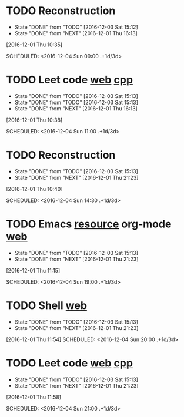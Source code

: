 * TODO Reconstruction
  :PROPERTIES:
  :LAST_REPEAT: [2016-12-03 Sat 15:12]
  :END:
  - State "DONE"       from "TODO"       [2016-12-03 Sat 15:12]
  - State "DONE"       from "NEXT"       [2016-12-01 Thu 16:13]
[2016-12-01 Thu 10:35]

SCHEDULED: <2016-12-04 Sun 09:00 .+1d/3d>
:PROPERTIES:
:STYLE: habit
:REPEAT_TO_STATE: NEXT
:END:
* TODO Leet code [[https://leetcode.com/tag/dynamic-programming/][web]] [[file:/home/alexaway/Documents/Learning/Leet/DP.cpp][cpp]]
  :PROPERTIES:
  :LAST_REPEAT: [2016-12-03 Sat 15:13]
  :END:
  - State "DONE"       from "TODO"       [2016-12-03 Sat 15:13]
  - State "DONE"       from "TODO"       [2016-12-03 Sat 15:13]
  - State "DONE"       from "NEXT"       [2016-12-01 Thu 16:13]
[2016-12-01 Thu 10:38]

SCHEDULED: <2016-12-04 Sun 11:00 .+1d/3d>
:PROPERTIES:
:STYLE: habit
:REPEAT_TO_STATE: NEXT
:END:
* TODO Reconstruction
  :PROPERTIES:
  :LAST_REPEAT: [2016-12-03 Sat 15:13]
  :END:
  - State "DONE"       from "TODO"       [2016-12-03 Sat 15:13]
  - State "DONE"       from "NEXT"       [2016-12-01 Thu 21:23]
[2016-12-01 Thu 10:40]

SCHEDULED: <2016-12-04 Sun 14:30 .+1d/3d>
:PROPERTIES:
:STYLE: habit
:REPEAT_TO_STATE: NEXT
:END:
* TODO Emacs [[http://emacser.com/emacs-resource.htm][resource]]  org-mode [[http://orgmode.org/worg/org-tutorials/][web]]
  :PROPERTIES:
  :LAST_REPEAT: [2016-12-03 Sat 15:13]
  :END:
  - State "DONE"       from "TODO"       [2016-12-03 Sat 15:13]
  - State "DONE"       from "NEXT"       [2016-12-01 Thu 21:23]
[2016-12-01 Thu 11:15]

SCHEDULED: <2016-12-04 Sun 19:00 .+1d/3d>
:PROPERTIES:
:STYLE: habit
:REPEAT_TO_STATE: NEXT
:END:
* TODO Shell [[http://linux.vbird.org/linux_basic/0320bash.php][web]]
  :PROPERTIES:
  :LAST_REPEAT: [2016-12-03 Sat 15:13]
  :END:
  - State "DONE"       from "TODO"       [2016-12-03 Sat 15:13]
  - State "DONE"       from "NEXT"       [2016-12-01 Thu 21:23]
[2016-12-01 Thu 11:54]
SCHEDULED: <2016-12-04 Sun 20:00 .+1d/3d>
:PROPERTIES:
:STYLE: habit
:REPEAT_TO_STATE: NEXT
:END:
* TODO Leet code [[https://leetcode.com/tag/dynamic-programming/][web]] [[file:/home/alexaway/Documents/Learning/Leet/DP.cpp][cpp]]
  :PROPERTIES:
  :LAST_REPEAT: [2016-12-03 Sat 15:13]
  :END:
  - State "DONE"       from "TODO"       [2016-12-03 Sat 15:13]
  - State "DONE"       from "NEXT"       [2016-12-01 Thu 21:23]
[2016-12-01 Thu 11:58]

SCHEDULED: <2016-12-04 Sun 21:00 .+1d/3d>
:PROPERTIES:
:STYLE: habit
:REPEAT_TO_STATE: NEXT
:END:

